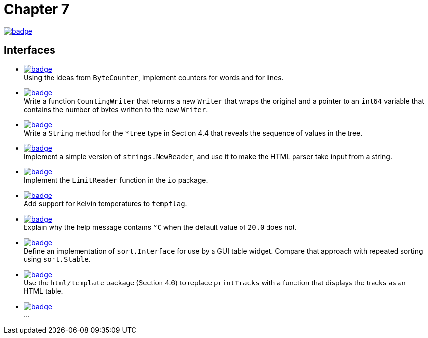 = Chapter 7
// Refs:
:url-base: https://github.com/fenegroni/TGPL-exercise-solutions
:url-workflows: {url-base}/workflows
:url-actions: {url-base}/actions
:badge-chapter7: image:{url-workflows}/Chapter 7/badge.svg?branch=main[link={url-actions}]
:badge-exercise7-1: image:{url-workflows}/Exercise 7.1/badge.svg?branch=main
:badge-exercise7-2: image:{url-workflows}/Exercise 7.2/badge.svg?branch=main
:badge-exercise7-3: image:{url-workflows}/Exercise 7.3/badge.svg?branch=main
:badge-exercise7-4: image:{url-workflows}/Exercise 7.4/badge.svg?branch=main
:badge-exercise7-5: image:{url-workflows}/Exercise 7.5/badge.svg?branch=main
:badge-exercise7-6: image:{url-workflows}/Exercise 7.6/badge.svg?branch=main
:badge-exercise7-7: image:{url-workflows}/Exercise 7.7/badge.svg?branch=main
:badge-exercise7-8: image:{url-workflows}/Exercise 7.8/badge.svg?branch=main
:badge-exercise7-9: image:{url-workflows}/Exercise 7.9/badge.svg?branch=main
:badge-exercise7-10: image:{url-workflows}/Exercise 7.10/badge.svg?branch=main

{badge-chapter7}

== Interfaces

* {badge-exercise7-1}[link={url-base}/tree/master/chapter7/exercise7.1] +
Using the ideas from `ByteCounter`, implement counters for words and for lines.
* {badge-exercise7-2}[link={url-base}/tree/master/chapter7/exercise7.2] +
Write a function `CountingWriter` that returns a new `Writer` that wraps the original
and a pointer to an `int64` variable that contains the number of bytes written to the new `Writer`.
* {badge-exercise7-3}[link={url-base}/tree/master/chapter7/exercise7.3] +
Write a `String` method for the `*tree` type in Section 4.4
that reveals the sequence of values in the tree.
* {badge-exercise7-4}[link={url-base}/tree/master/chapter7/exercise7.4] +
Implement a simple version of `strings.NewReader`,
and use it to make the HTML parser take input from a string.
* {badge-exercise7-5}[link={url-base}/tree/master/chapter7/exercise7.5] +
Implement the `LimitReader` function in the `io` package.
* {badge-exercise7-6}[link={url-base}/tree/master/chapter7/exercise7.6] +
Add support for Kelvin temperatures to `tempflag`.
* {badge-exercise7-7}[link={url-base}/tree/master/chapter7/exercise7.7] +
Explain why the help message contains `°C` when the default value of `20.0` does not.
* {badge-exercise7-8}[link={url-base}/tree/master/chapter7/exercise7.8] +
Define an implementation of `sort.Interface` for use by a GUI table widget.
Compare that approach with repeated sorting using `sort.Stable`.
* {badge-exercise7-9}[link={url-base}/tree/master/chapter7/exercise7.9] +
Use the `html/template` package (Section 4.6) to replace `printTracks` with a function
that displays the tracks as an HTML table.
* {badge-exercise7-10}[link={url-base}/tree/master/chapter7/exercise7.10] +
...
